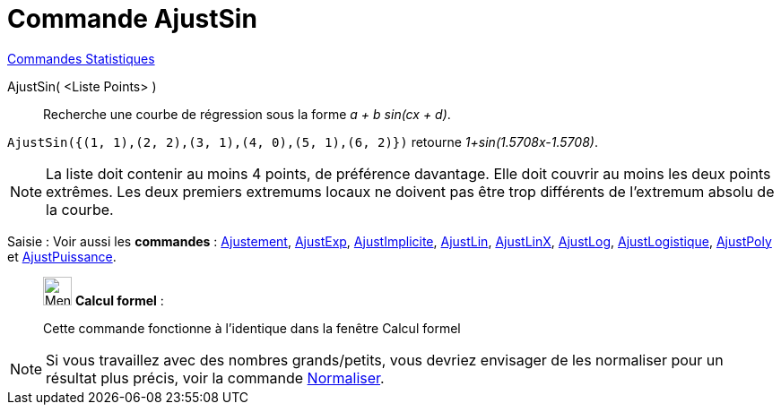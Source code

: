 = Commande AjustSin
:page-en: commands/FitSin
ifdef::env-github[:imagesdir: /fr/modules/ROOT/assets/images]

xref:commands/Commandes_Statistiques.adoc[Commandes Statistiques]

AjustSin( <Liste Points> )::
  Recherche une courbe de régression sous la forme _a + b sin(cx + d)_.

[EXAMPLE]
====

`++AjustSin({(1, 1),(2, 2),(3, 1),(4, 0),(5, 1),(6, 2)})++` retourne _1+sin(1.5708x-1.5708)_.

====

[NOTE]
====

La liste doit contenir au moins 4 points, de préférence davantage. Elle doit couvrir au moins les deux points
extrêmes. Les deux premiers extremums locaux ne doivent pas être trop différents de l'extremum absolu de la courbe.

====

[.kcode]#Saisie :# Voir aussi les *commandes* : xref:/commands/Ajustement.adoc[Ajustement],
xref:/commands/AjustExp.adoc[AjustExp], xref:/commands/AjustImplicite.adoc[AjustImplicite],
xref:/commands/AjustLin.adoc[AjustLin], xref:/commands/AjustLinX.adoc[AjustLinX],
xref:/commands/AjustLog.adoc[AjustLog], xref:/commands/AjustLogistique.adoc[AjustLogistique],
xref:/commands/AjustPoly.adoc[AjustPoly] et xref:/commands/AjustPuissance.adoc[AjustPuissance].

____________________________________________________________

image:32px-Menu_view_cas.svg.png[Menu view cas.svg,width=32,height=32] *Calcul formel* :

Cette commande fonctionne à l'identique dans la fenêtre Calcul formel

____________________________________________________________


[NOTE]

====

Si vous travaillez avec des nombres grands/petits, vous devriez envisager de les normaliser pour un résultat plus précis, voir la commande xref:/commands/Normaliser.adoc[Normaliser].

====
